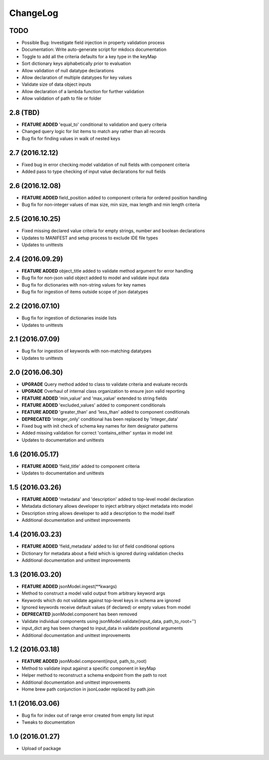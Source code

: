 ChangeLog
=========

TODO
----
* Possible Bug: Investigate field injection in property validation process
* Documentation: Write auto-generate script for mkdocs documentation
* Toggle to add all the criteria defaults for a key type in the keyMap
* Sort dictionary keys alphabetically prior to evaluation
* Allow validation of null datatype declarations
* Allow declaration of multiple datatypes for key values
* Validate size of data object inputs
* Allow declaration of a lambda function for further validation
* Allow validation of path to file or folder


2.8 (TBD)
---------
* **FEATURE ADDED** 'equal_to' conditional to validation and query criteria
* Changed query logic for list items to match any rather than all records
* Bug fix for finding values in walk of nested keys

2.7 (2016.12.12)
----------------
* Fixed bug in error checking model validation of null fields with component criteria
* Added pass to type checking of input value declarations for null fields

2.6 (2016.12.08)
----------------
* **FEATURE ADDED** field_position added to component criteria for ordered position handling
* Bug fix for non-integer values of max size, min size, max length and min length criteria

2.5 (2016.10.25)
----------------
* Fixed missing declared value criteria for empty strings, number and boolean declarations
* Updates to MANIFEST and setup process to exclude IDE file types
* Updates to unittests

2.4 (2016.09.29)
----------------
* **FEATURE ADDED** object_title added to validate method argument for error handling
* Bug fix for non-json valid object added to model and validate input data
* Bug fix for dictionaries with non-string values for key names
* Bug fix for ingestion of items outside scope of json datatypes

2.2 (2016.07.10)
----------------
* Bug fix for ingestion of dictionaries inside lists
* Updates to unittests

2.1 (2016.07.09)
----------------
* Bug fix for ingestion of keywords with non-matching datatypes
* Updates to unittests

2.0 (2016.06.30)
----------------
* **UPGRADE** Query method added to class to validate criteria and evaluate records
* **UPGRADE** Overhaul of internal class organization to ensure json valid reporting
* **FEATURE ADDED** 'min_value' and 'max_value' extended to string fields
* **FEATURE ADDED** 'excluded_values' added to component conditionals
* **FEATURE ADDED** 'greater_than' and 'less_than' added to component conditionals
* **DEPRECATED** 'integer_only' conditional has been replaced by 'integer_data'
* Fixed bug with init check of schema key names for item designator patterns
* Added missing validation for correct 'contains_either' syntax in model init
* Updates to documentation and unittests

1.6 (2016.05.17)
----------------
* **FEATURE ADDED** 'field_title' added to component criteria
* Updates to documentation and unittests

1.5 (2016.03.26)
----------------
* **FEATURE ADDED** 'metadata' and 'description' added to top-level model declaration
* Metadata dictionary allows developer to inject arbitrary object metadata into model
* Description string allows developer to add a description to the model itself
* Additional documentation and unittest improvements

1.4 (2016.03.23)
----------------
* **FEATURE ADDED** 'field_metadata' added to list of field conditional options
* Dictionary for metadata about a field which is ignored during validation checks
* Additional documentation and unittest improvements

1.3 (2016.03.20)
----------------
* **FEATURE ADDED** jsonModel.ingest(**kwargs)
* Method to construct a model valid output from arbitrary keyword args
* Keywords which do not validate against top-level keys in schema are ignored
* Ignored keywords receive default values (if declared) or empty values from model
* **DEPRECATED** jsonModel.component has been removed
* Validate individual components using jsonModel.validate(input_data, path_to_root='')
* input_dict arg has been changed to input_data in validate positional arguments
* Additional documentation and unittest improvements

1.2 (2016.03.18)
----------------
* **FEATURE ADDED** jsonModel.component(input, path_to_root)
* Method to validate input against a specific component in keyMap
* Helper method to reconstruct a schema endpoint from the path to root
* Additional documentation and unittest improvements
* Home brew path conjunction in jsonLoader replaced by path.join

1.1 (2016.03.06)
----------------
* Bug fix for index out of range error created from empty list input
* Tweaks to documentation

1.0 (2016.01.27)
----------------
* Upload of package

